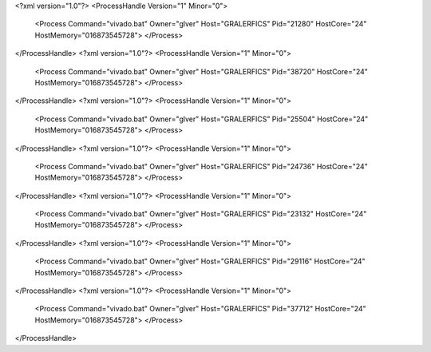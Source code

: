 <?xml version="1.0"?>
<ProcessHandle Version="1" Minor="0">
    <Process Command="vivado.bat" Owner="glver" Host="GRALERFICS" Pid="21280" HostCore="24" HostMemory="016873545728">
    </Process>
</ProcessHandle>
<?xml version="1.0"?>
<ProcessHandle Version="1" Minor="0">
    <Process Command="vivado.bat" Owner="glver" Host="GRALERFICS" Pid="38720" HostCore="24" HostMemory="016873545728">
    </Process>
</ProcessHandle>
<?xml version="1.0"?>
<ProcessHandle Version="1" Minor="0">
    <Process Command="vivado.bat" Owner="glver" Host="GRALERFICS" Pid="25504" HostCore="24" HostMemory="016873545728">
    </Process>
</ProcessHandle>
<?xml version="1.0"?>
<ProcessHandle Version="1" Minor="0">
    <Process Command="vivado.bat" Owner="glver" Host="GRALERFICS" Pid="24736" HostCore="24" HostMemory="016873545728">
    </Process>
</ProcessHandle>
<?xml version="1.0"?>
<ProcessHandle Version="1" Minor="0">
    <Process Command="vivado.bat" Owner="glver" Host="GRALERFICS" Pid="23132" HostCore="24" HostMemory="016873545728">
    </Process>
</ProcessHandle>
<?xml version="1.0"?>
<ProcessHandle Version="1" Minor="0">
    <Process Command="vivado.bat" Owner="glver" Host="GRALERFICS" Pid="29116" HostCore="24" HostMemory="016873545728">
    </Process>
</ProcessHandle>
<?xml version="1.0"?>
<ProcessHandle Version="1" Minor="0">
    <Process Command="vivado.bat" Owner="glver" Host="GRALERFICS" Pid="37712" HostCore="24" HostMemory="016873545728">
    </Process>
</ProcessHandle>
